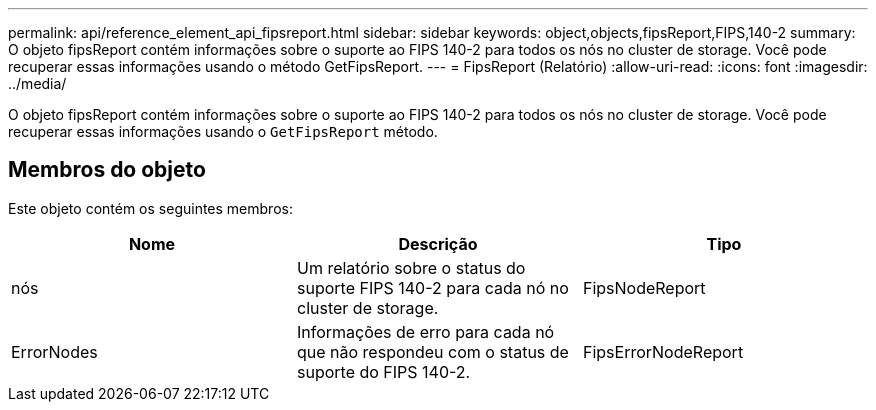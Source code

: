 ---
permalink: api/reference_element_api_fipsreport.html 
sidebar: sidebar 
keywords: object,objects,fipsReport,FIPS,140-2 
summary: O objeto fipsReport contém informações sobre o suporte ao FIPS 140-2 para todos os nós no cluster de storage. Você pode recuperar essas informações usando o método GetFipsReport. 
---
= FipsReport (Relatório)
:allow-uri-read: 
:icons: font
:imagesdir: ../media/


[role="lead"]
O objeto fipsReport contém informações sobre o suporte ao FIPS 140-2 para todos os nós no cluster de storage. Você pode recuperar essas informações usando o `GetFipsReport` método.



== Membros do objeto

Este objeto contém os seguintes membros:

|===
| Nome | Descrição | Tipo 


 a| 
nós
 a| 
Um relatório sobre o status do suporte FIPS 140-2 para cada nó no cluster de storage.
 a| 
FipsNodeReport



 a| 
ErrorNodes
 a| 
Informações de erro para cada nó que não respondeu com o status de suporte do FIPS 140-2.
 a| 
FipsErrorNodeReport

|===